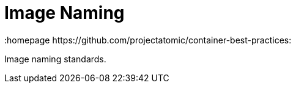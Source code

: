 // vim: set syntax=asciidoc:
[[Chapter_3]]
= Image Naming
:data-uri:
:icons:
:toc:
:toclevels 4:
:numbered:
:homepage https://github.com/projectatomic/container-best-practices:

Image naming standards.
